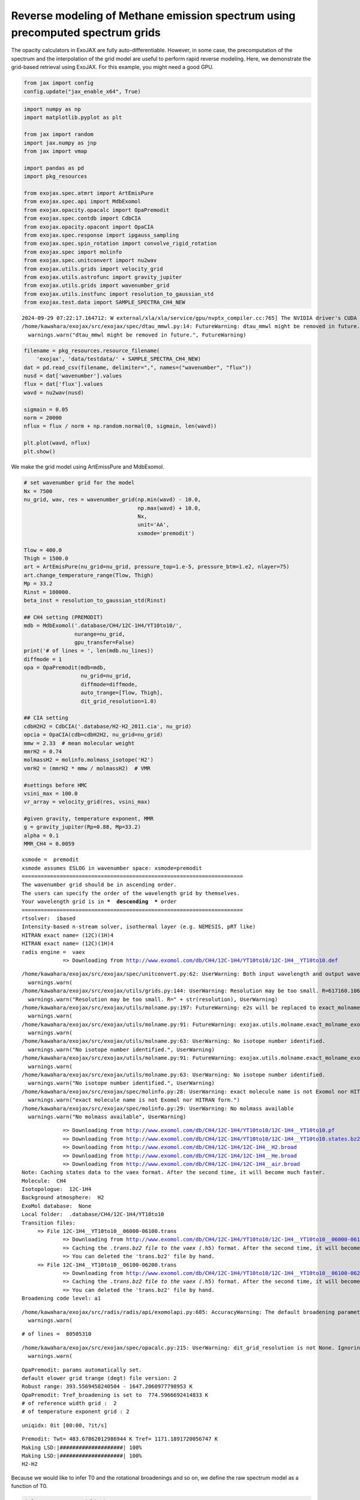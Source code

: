 Reverse modeling of Methane emission spectrum using precomputed spectrum grids
==============================================================================

The opacity calculators in ExoJAX are fully auto-differentiable.
However, in some case, the precomputation of the spectrum and the
interpolation of the grid model are useful to perform rapid reverse
modeling. Here, we demonstrate the grid-based retrieval using ExoJAX.
For this example, you might need a good GPU.

.. code:: ipython3

    from jax import config
    config.update("jax_enable_x64", True)

.. code:: ipython3

    import numpy as np
    import matplotlib.pyplot as plt
    
    from jax import random
    import jax.numpy as jnp
    from jax import vmap
    
    import pandas as pd
    import pkg_resources
    
    from exojax.spec.atmrt import ArtEmisPure
    from exojax.spec.api import MdbExomol
    from exojax.opacity.opacalc import OpaPremodit
    from exojax.spec.contdb import CdbCIA
    from exojax.opacity.opacont import OpaCIA
    from exojax.spec.response import ipgauss_sampling
    from exojax.spec.spin_rotation import convolve_rigid_rotation
    from exojax.spec import molinfo
    from exojax.spec.unitconvert import nu2wav
    from exojax.utils.grids import velocity_grid
    from exojax.utils.astrofunc import gravity_jupiter
    from exojax.utils.grids import wavenumber_grid
    from exojax.utils.instfunc import resolution_to_gaussian_std
    from exojax.test.data import SAMPLE_SPECTRA_CH4_NEW



.. parsed-literal::

    2024-09-29 07:22:17.164712: W external/xla/xla/service/gpu/nvptx_compiler.cc:765] The NVIDIA driver's CUDA version is 12.2 which is older than the ptxas CUDA version (12.6.20). Because the driver is older than the ptxas version, XLA is disabling parallel compilation, which may slow down compilation. You should update your NVIDIA driver or use the NVIDIA-provided CUDA forward compatibility packages.
    /home/kawahara/exojax/src/exojax/spec/dtau_mmwl.py:14: FutureWarning: dtau_mmwl might be removed in future.
      warnings.warn("dtau_mmwl might be removed in future.", FutureWarning)


.. code:: ipython3

    
    filename = pkg_resources.resource_filename(
        'exojax', 'data/testdata/' + SAMPLE_SPECTRA_CH4_NEW)
    dat = pd.read_csv(filename, delimiter=",", names=("wavenumber", "flux"))
    nusd = dat['wavenumber'].values
    flux = dat['flux'].values
    wavd = nu2wav(nusd)
    
    sigmain = 0.05
    norm = 20000
    nflux = flux / norm + np.random.normal(0, sigmain, len(wavd))
    
    plt.plot(wavd, nflux)
    plt.show()



.. image:: reverse_precompute_grid_files/reverse_precompute_grid_3_0.png


We make the grid model using ArtEmissPure and MdbExomol.

.. code:: ipython3

    
    # set wavenumber grid for the model
    Nx = 7500
    nu_grid, wav, res = wavenumber_grid(np.min(wavd) - 10.0,
                                        np.max(wavd) + 10.0,
                                        Nx,
                                        unit='AA',
                                        xsmode='premodit')
    
    Tlow = 400.0
    Thigh = 1500.0
    art = ArtEmisPure(nu_grid=nu_grid, pressure_top=1.e-5, pressure_btm=1.e2, nlayer=75)
    art.change_temperature_range(Tlow, Thigh)
    Mp = 33.2
    Rinst = 100000.
    beta_inst = resolution_to_gaussian_std(Rinst)
    
    ## CH4 setting (PREMODIT)
    mdb = MdbExomol('.database/CH4/12C-1H4/YT10to10/',
                    nurange=nu_grid,
                    gpu_transfer=False)
    print('# of lines = ', len(mdb.nu_lines))
    diffmode = 1
    opa = OpaPremodit(mdb=mdb,
                      nu_grid=nu_grid,
                      diffmode=diffmode,
                      auto_trange=[Tlow, Thigh],
                      dit_grid_resolution=1.0)
    
    ## CIA setting
    cdbH2H2 = CdbCIA('.database/H2-H2_2011.cia', nu_grid)
    opcia = OpaCIA(cdb=cdbH2H2, nu_grid=nu_grid)
    mmw = 2.33  # mean molecular weight
    mmrH2 = 0.74
    molmassH2 = molinfo.molmass_isotope('H2')
    vmrH2 = (mmrH2 * mmw / molmassH2)  # VMR
    
    #settings before HMC
    vsini_max = 100.0
    vr_array = velocity_grid(res, vsini_max)
    
    #given gravity, temperature exponent, MMR
    g = gravity_jupiter(Rp=0.88, Mp=33.2)
    alpha = 0.1
    MMR_CH4 = 0.0059


.. parsed-literal::

    xsmode =  premodit
    xsmode assumes ESLOG in wavenumber space: xsmode=premodit
    ======================================================================
    The wavenumber grid should be in ascending order.
    The users can specify the order of the wavelength grid by themselves.
    Your wavelength grid is in ***  descending  *** order
    ======================================================================
    rtsolver:  ibased
    Intensity-based n-stream solver, isothermal layer (e.g. NEMESIS, pRT like)
    HITRAN exact name= (12C)(1H)4
    HITRAN exact name= (12C)(1H)4
    radis engine =  vaex
    		 => Downloading from http://www.exomol.com/db/CH4/12C-1H4/YT10to10/12C-1H4__YT10to10.def


.. parsed-literal::

    /home/kawahara/exojax/src/exojax/spec/unitconvert.py:62: UserWarning: Both input wavelength and output wavenumber are in ascending order.
      warnings.warn(
    /home/kawahara/exojax/src/exojax/utils/grids.py:144: UserWarning: Resolution may be too small. R=617160.1067701889
      warnings.warn("Resolution may be too small. R=" + str(resolution), UserWarning)
    /home/kawahara/exojax/src/exojax/utils/molname.py:197: FutureWarning: e2s will be replaced to exact_molname_exomol_to_simple_molname.
      warnings.warn(
    /home/kawahara/exojax/src/exojax/utils/molname.py:91: FutureWarning: exojax.utils.molname.exact_molname_exomol_to_simple_molname will be replaced to radis.api.exomolapi.exact_molname_exomol_to_simple_molname.
      warnings.warn(
    /home/kawahara/exojax/src/exojax/utils/molname.py:63: UserWarning: No isotope number identified.
      warnings.warn("No isotope number identified.", UserWarning)
    /home/kawahara/exojax/src/exojax/utils/molname.py:91: FutureWarning: exojax.utils.molname.exact_molname_exomol_to_simple_molname will be replaced to radis.api.exomolapi.exact_molname_exomol_to_simple_molname.
      warnings.warn(
    /home/kawahara/exojax/src/exojax/utils/molname.py:63: UserWarning: No isotope number identified.
      warnings.warn("No isotope number identified.", UserWarning)
    /home/kawahara/exojax/src/exojax/spec/molinfo.py:28: UserWarning: exact molecule name is not Exomol nor HITRAN form.
      warnings.warn("exact molecule name is not Exomol nor HITRAN form.")
    /home/kawahara/exojax/src/exojax/spec/molinfo.py:29: UserWarning: No molmass available
      warnings.warn("No molmass available", UserWarning)


.. parsed-literal::

    		 => Downloading from http://www.exomol.com/db/CH4/12C-1H4/YT10to10/12C-1H4__YT10to10.pf
    		 => Downloading from http://www.exomol.com/db/CH4/12C-1H4/YT10to10/12C-1H4__YT10to10.states.bz2
    		 => Downloading from http://www.exomol.com/db/CH4/12C-1H4/12C-1H4__H2.broad
    		 => Downloading from http://www.exomol.com/db/CH4/12C-1H4/12C-1H4__He.broad
    		 => Downloading from http://www.exomol.com/db/CH4/12C-1H4/12C-1H4__air.broad
    Note: Caching states data to the vaex format. After the second time, it will become much faster.
    Molecule:  CH4
    Isotopologue:  12C-1H4
    Background atmosphere:  H2
    ExoMol database:  None
    Local folder:  .database/CH4/12C-1H4/YT10to10
    Transition files: 
    	 => File 12C-1H4__YT10to10__06000-06100.trans
    		 => Downloading from http://www.exomol.com/db/CH4/12C-1H4/YT10to10/12C-1H4__YT10to10__06000-06100.trans.bz2
    		 => Caching the *.trans.bz2 file to the vaex (*.h5) format. After the second time, it will become much faster.
    		 => You can deleted the 'trans.bz2' file by hand.
    	 => File 12C-1H4__YT10to10__06100-06200.trans
    		 => Downloading from http://www.exomol.com/db/CH4/12C-1H4/YT10to10/12C-1H4__YT10to10__06100-06200.trans.bz2
    		 => Caching the *.trans.bz2 file to the vaex (*.h5) format. After the second time, it will become much faster.
    		 => You can deleted the 'trans.bz2' file by hand.
    Broadening code level: a1


.. parsed-literal::

    /home/kawahara/exojax/src/radis/radis/api/exomolapi.py:685: AccuracyWarning: The default broadening parameter (alpha = 0.0488 cm^-1 and n = 0.4) are used for J'' > 16 up to J'' = 40
      warnings.warn(


.. parsed-literal::

    # of lines =  80505310


.. parsed-literal::

    /home/kawahara/exojax/src/exojax/spec/opacalc.py:215: UserWarning: dit_grid_resolution is not None. Ignoring broadening_parameter_resolution.
      warnings.warn(


.. parsed-literal::

    OpaPremodit: params automatically set.
    default elower grid trange (degt) file version: 2
    Robust range: 393.5569458240504 - 1647.2060977798953 K
    OpaPremodit: Tref_broadening is set to  774.5966692414833 K
    # of reference width grid :  2
    # of temperature exponent grid : 2


.. parsed-literal::

    uniqidx: 0it [00:00, ?it/s]


.. parsed-literal::

    Premodit: Twt= 483.67862012986944 K Tref= 1171.1891720056747 K
    Making LSD:|####################| 100%
    Making LSD:|####################| 100%
    H2-H2


Because we would like to infer T0 and the rotational broadenings and so
on, we define the raw spectrum model as a function of T0.

.. code:: ipython3

    def raw_spectrum_model(T0):
        #T-P model
        Tarr = art.powerlaw_temperature(T0, alpha)
    
        #molecule
        xsmatrix = opa.xsmatrix(Tarr, art.pressure)
        mmr_arr = art.constant_mmr_profile(MMR_CH4)
        dtaumCH4 = art.opacity_profile_xs(xsmatrix, mmr_arr, opa.mdb.molmass, g)
    
        #continuum
        logacia_matrix = opcia.logacia_matrix(Tarr)
        dtaucH2H2 = art.opacity_profile_cia(logacia_matrix, Tarr, vmrH2, vmrH2,
                                            mmw, g)
        dtau = dtaumCH4 + dtaucH2H2
        F0 = art.run(dtau, Tarr) / norm
        return F0

Then, we make a grid model of emission spectra as a function of T0. The
spectrum is generated via the interpolation of the grid,
i.e. jnp.interp. The spectrum has a dimension of wavenumber. So, we need
to ‘vmap’ for jnp.interp.

.. code:: ipython3

    # compute F0 grid given T0 grid
    Ngrid = 200  # delta T = 1 K
    T0_grid = jnp.linspace(1200, 1400, Ngrid)
    import tqdm
    
    F0_grid = []
    for T0 in tqdm.tqdm(T0_grid, desc="computing grid"):
        F0 = raw_spectrum_model(T0)
        F0_grid.append(F0)
    F0_grid = jnp.array(F0_grid).T
    
    vmapinterp = vmap(jnp.interp, (None, None, 0))


.. parsed-literal::

    computing grid: 100%|██████████| 200/200 [00:02<00:00, 80.78it/s] 


.. code:: ipython3

    #PPL import
    import arviz
    from numpyro.diagnostics import hpdi
    from numpyro.infer import Predictive
    from numpyro.infer import MCMC, NUTS
    import numpyro
    import numpyro.distributions as dist

Define a model for PPL.

.. code:: ipython3

    def model_c(nu1, y1):
        A = numpyro.sample('A', dist.Uniform(0.5, 2.0))
        RV = numpyro.sample('RV', dist.Uniform(5.0, 15.0))
        T0 = numpyro.sample('T0', dist.Uniform(1100.0, 1300.0))
        vsini = numpyro.sample('vsini', dist.Uniform(15.0, 25.0))
        F0 = A * vmapinterp(T0, T0_grid, F0_grid)
        Frot = convolve_rigid_rotation(F0, vr_array, vsini, u1=0.0, u2=0.0)
        mu = ipgauss_sampling(nu1, nu_grid, Frot, beta_inst, RV, vr_array)
        numpyro.sample('y1', dist.Normal(mu, sigmain), obs=y1)


Run HMC-NUTS! It took only within 2 minutes using my laptop (RTX 3080).

.. code:: ipython3

    rng_key = random.PRNGKey(0)
    rng_key, rng_key_ = random.split(rng_key)
    num_warmup, num_samples = 1000, 2000
    #kernel = NUTS(model_c, forward_mode_differentiation=True)
    kernel = NUTS(model_c, forward_mode_differentiation=False)
    
    mcmc = MCMC(kernel, num_warmup=num_warmup, num_samples=num_samples)
    mcmc.run(rng_key_, nu1=nusd, y1=nflux)
    mcmc.print_summary()


.. parsed-literal::

    sample: 100%|██████████| 3000/3000 [03:15<00:00, 15.32it/s, 127 steps of size 2.96e-02. acc. prob=0.94]


.. parsed-literal::

    
                    mean       std    median      5.0%     95.0%     n_eff     r_hat
             A      1.18      0.07      1.17      1.07      1.28    161.00      1.01
            RV     10.48      0.40     10.46      9.77     11.09   1245.61      1.00
            T0   1232.39     18.34   1234.97   1216.98   1254.07     87.59      1.02
         vsini     19.52      0.67     19.54     18.32     20.49    757.10      1.00
    
    Number of divergences: 0


.. code:: ipython3

    
    # SAMPLING
    posterior_sample = mcmc.get_samples()
    pred = Predictive(model_c, posterior_sample, return_sites=['y1'])
    predictions = pred(rng_key_, nu1=nusd, y1=None)
    median_mu1 = jnp.median(predictions['y1'], axis=0)
    hpdi_mu1 = hpdi(predictions['y1'], 0.9)
    
    # PLOT
    fig, ax = plt.subplots(nrows=1, ncols=1, figsize=(20, 6.0))
    ax.plot(wavd[::-1], median_mu1, color='C0')
    ax.plot(wavd[::-1], nflux, '+', color='black', label='data')
    ax.fill_between(wavd[::-1],
                    hpdi_mu1[0],
                    hpdi_mu1[1],
                    alpha=0.3,
                    interpolate=True,
                    color='C0',
                    label='90% area')
    plt.xlabel('wavelength ($\AA$)', fontsize=16)
    plt.legend(fontsize=16)
    plt.tick_params(labelsize=16)
    plt.savefig("pred_diffmode" + str(diffmode) + ".png")
    plt.show()




.. image:: reverse_precompute_grid_files/reverse_precompute_grid_15_0.png


.. code:: ipython3

    
    pararr = ['A', 'T0', 'vsini', 'RV']
    arviz.plot_pair(arviz.from_numpyro(mcmc),
                    kind='kde',
                    divergences=False,
                    marginals=True)
    plt.savefig("corner_diffmode" + str(diffmode) + ".png")
    plt.show()



.. image:: reverse_precompute_grid_files/reverse_precompute_grid_16_0.png


